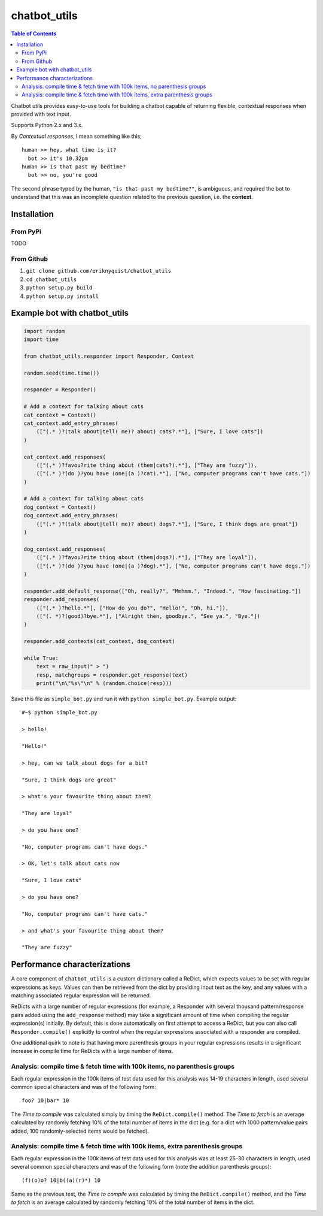 chatbot_utils
=============

.. |travis_badge| image:: https://travis-ci.org/eriknyquist/chatbot_utils.svg?branch=master
    :target: https://travis-ci.org/eriknyquist/chatbot_utils

.. |docs_badge| image:: https://readthedocs.org/projects/chatbot-utils/badge/?version=latest
    :target: https://text-game-maker.readthedocs.io

|travis_badge| |docs_badge|

.. contents:: Table of Contents

Chatbot utils provides easy-to-use tools for building a chatbot capable of
returning flexible, contextual responses when provided with text input.

Supports Python 2.x and 3.x.

By *Contextual responses*, I mean something like this;

::

    human >> hey, what time is it?
      bot >> it's 10.32pm
    human >> is that past my bedtime?
      bot >> no, you're good

The second phrase typed by the human, ``"is that past my bedtime?"``, is
ambiguous, and required the bot to understand that this was an incomplete
question related to the previous question, i.e. the **context**.

Installation
------------

From PyPi
#########

TODO

From Github
###########

#. ``git clone github.com/eriknyquist/chatbot_utils``
#. ``cd chatbot_utils``
#. ``python setup.py build``
#. ``python setup.py install``

Example bot with chatbot_utils
------------------------------

.. code-block:: python

    import random
    import time

    from chatbot_utils.responder import Responder, Context

    random.seed(time.time())

    responder = Responder()

    # Add a context for talking about cats
    cat_context = Context()
    cat_context.add_entry_phrases(
        (["(.* )?(talk about|tell( me)? about) cats?.*"], ["Sure, I love cats"])
    )

    cat_context.add_responses(
        (["(.* )?favou?rite thing about (them|cats?).*"], ["They are fuzzy"]),
        (["(.* )?(do )?you have (one|(a )?cat).*"], ["No, computer programs can't have cats."])
    )

    # Add a context for talking about cats
    dog_context = Context()
    dog_context.add_entry_phrases(
        (["(.* )?(talk about|tell( me)? about) dogs?.*"], ["Sure, I think dogs are great"])
    )

    dog_context.add_responses(
        (["(.* )?favou?rite thing about (them|dogs?).*"], ["They are loyal"]),
        (["(.* )?(do )?you have (one|(a )?dog).*"], ["No, computer programs can't have dogs."])
    )

    responder.add_default_response(["Oh, really?", "Mmhmm.", "Indeed.", "How fascinating."])
    responder.add_responses(
        (["(.* )?hello.*"], ["How do you do?", "Hello!", "Oh, hi."]),
        (["(. *)?(good)?bye.*"], ["Alright then, goodbye.", "See ya.", "Bye."])
    )

    responder.add_contexts(cat_context, dog_context)

    while True:
        text = raw_input(" > ")
        resp, matchgroups = responder.get_response(text)
        print("\n\"%s\"\n" % (random.choice(resp)))

Save this file as ``simple_bot.py`` and run it with ``python simple_bot.py``.
Example output:

::

     #~$ python simple_bot.py

     > hello!

     "Hello!"

     > hey, can we talk about dogs for a bit?

     "Sure, I think dogs are great"

     > what's your favourite thing about them?

     "They are loyal"

     > do you have one?

     "No, computer programs can't have dogs."

     > OK, let's talk about cats now

     "Sure, I love cats"

     > do you have one?

     "No, computer programs can't have cats."

     > and what's your favourite thing about them?

     "They are fuzzy"

Performance characterizations
-----------------------------

A core component of ``chatbot_utils`` is a custom dictionary called a ReDict,
which expects values to be set with regular expressions as keys. Values can then
be retrieved from the dict by providing input text as the key, and any values
with a matching associated regular expression will be returned.

ReDicts with a large number of regular expressions (for example, a Responder
with several thousand pattern/response pairs added using the ``add_response``
method) may take a significant amount of time when compiling the regular
expression(s) initially. By default, this is done automatically on first
attempt to access a ReDict, but you can also call ``Responder.compile()``
explicitly to control when the regular expressions associated with a responder
are compiled.

One additional quirk to note is that having more parenthesis groups in your
regular expressions results in a significant increase in compile time for
ReDicts with a large number of items.

Analysis: compile time & fetch time with 100k items, no parenthesis groups
##########################################################################

Each regular expression in the 100k items of test data used for this analysis
was 14-19 characters in length, used several common special characters
and was of the following form:

::

    foo? 10|bar* 10

The *Time to compile* was calculated simply by timing the ``ReDict.compile()``
method. The *Time to fetch* is an average calculated by randomly fetching 10% of
the total number of items in the dict (e.g. for a dict with 1000 pattern/value
pairs added, 100 randomly-selected items would be fetched).

.. image:: images/100000_items_no_extra_groups.png

Analysis: compile time & fetch time with 100k items, extra parenthesis groups
#############################################################################

Each regular expression in the 100k items of test data used for this analysis
was at least 25-30 characters in length, used several common special characters
and was of the following form (note the addition parenthesis groups):

::

    (f)(o)o? 10|b((a)(r)*) 10

Same as the previous test, the *Time to compile* was calculated by timing the
``ReDict.compile()`` method, and the *Time to fetch* is an average calculated by
randomly fetching 10% of the total number of items in the dict.

.. image:: images/100000_items_extra_groups.png
